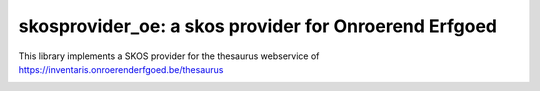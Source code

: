 skosprovider_oe: a skos provider for Onroerend Erfgoed
======================================================

This library implements a SKOS provider for the thesaurus webservice of
https://inventaris.onroerenderfgoed.be/thesaurus

.. image:: https://secure.travis-ci.org/koenedaele/skosprovider_oe.png
        :target: https://secure.travis-ci.org/koenedaele/skosprovider_oe
